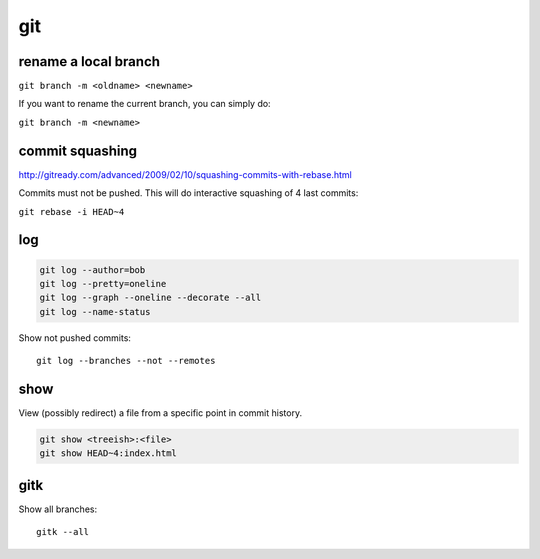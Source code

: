 git
===

rename a local branch
---------------------

``git branch -m <oldname> <newname>``

If you want to rename the current branch, you can simply do:

``git branch -m <newname>``

commit squashing
----------------

http://gitready.com/advanced/2009/02/10/squashing-commits-with-rebase.html

Commits must not be pushed. This will do interactive squashing of 4 last commits:

``git rebase -i HEAD~4``

log
---

.. code-block:: none

    git log --author=bob
    git log --pretty=oneline
    git log --graph --oneline --decorate --all
    git log --name-status

Show not pushed commits::

    git log --branches --not --remotes
 
show
----

View (possibly redirect) a file from a specific point in commit history.

.. code-block:: none

    git show <treeish>:<file>
    git show HEAD~4:index.html

gitk
----

Show all branches::

    gitk --all
